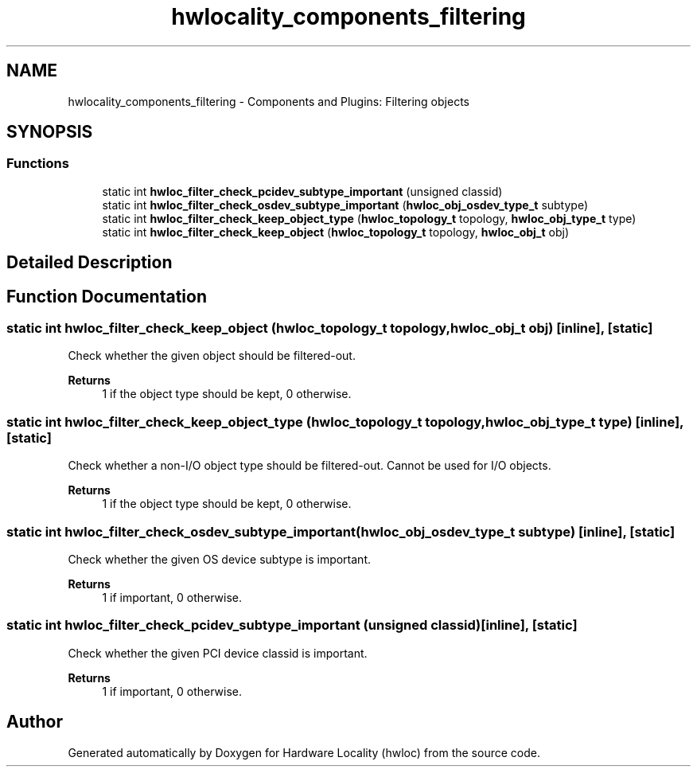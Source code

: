 .TH "hwlocality_components_filtering" 3 "Thu Nov 26 2020" "Version 2.4.0" "Hardware Locality (hwloc)" \" -*- nroff -*-
.ad l
.nh
.SH NAME
hwlocality_components_filtering \- Components and Plugins: Filtering objects
.SH SYNOPSIS
.br
.PP
.SS "Functions"

.in +1c
.ti -1c
.RI "static int \fBhwloc_filter_check_pcidev_subtype_important\fP (unsigned classid)"
.br
.ti -1c
.RI "static int \fBhwloc_filter_check_osdev_subtype_important\fP (\fBhwloc_obj_osdev_type_t\fP subtype)"
.br
.ti -1c
.RI "static int \fBhwloc_filter_check_keep_object_type\fP (\fBhwloc_topology_t\fP topology, \fBhwloc_obj_type_t\fP type)"
.br
.ti -1c
.RI "static int \fBhwloc_filter_check_keep_object\fP (\fBhwloc_topology_t\fP topology, \fBhwloc_obj_t\fP obj)"
.br
.in -1c
.SH "Detailed Description"
.PP 

.SH "Function Documentation"
.PP 
.SS "static int hwloc_filter_check_keep_object (\fBhwloc_topology_t\fP topology, \fBhwloc_obj_t\fP obj)\fC [inline]\fP, \fC [static]\fP"

.PP
Check whether the given object should be filtered-out\&. 
.PP
\fBReturns\fP
.RS 4
1 if the object type should be kept, 0 otherwise\&. 
.RE
.PP

.SS "static int hwloc_filter_check_keep_object_type (\fBhwloc_topology_t\fP topology, \fBhwloc_obj_type_t\fP type)\fC [inline]\fP, \fC [static]\fP"

.PP
Check whether a non-I/O object type should be filtered-out\&. Cannot be used for I/O objects\&.
.PP
\fBReturns\fP
.RS 4
1 if the object type should be kept, 0 otherwise\&. 
.RE
.PP

.SS "static int hwloc_filter_check_osdev_subtype_important (\fBhwloc_obj_osdev_type_t\fP subtype)\fC [inline]\fP, \fC [static]\fP"

.PP
Check whether the given OS device subtype is important\&. 
.PP
\fBReturns\fP
.RS 4
1 if important, 0 otherwise\&. 
.RE
.PP

.SS "static int hwloc_filter_check_pcidev_subtype_important (unsigned classid)\fC [inline]\fP, \fC [static]\fP"

.PP
Check whether the given PCI device classid is important\&. 
.PP
\fBReturns\fP
.RS 4
1 if important, 0 otherwise\&. 
.RE
.PP

.SH "Author"
.PP 
Generated automatically by Doxygen for Hardware Locality (hwloc) from the source code\&.
